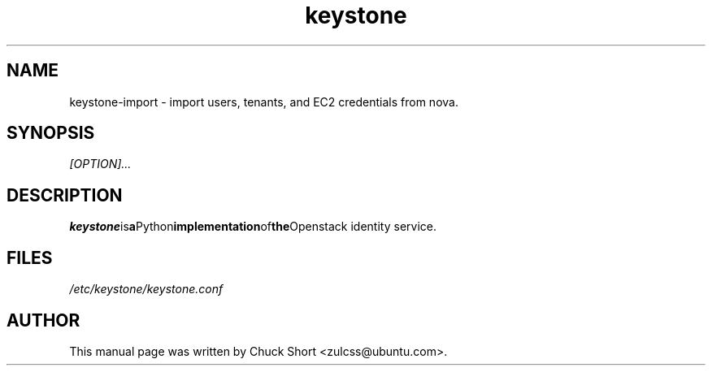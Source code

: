 .TH keystone 8
.SH NAME
keystone-import \- import users, tenants, and EC2 credentials from nova.
.SH SYNOPSIS
.I [OPTION]...
.SH DESCRIPTION
.BR keystone is a Python implementation of the Openstack
identity service.
.SH FILES
.IR /etc/keystone/keystone.conf
.SH AUTHOR
This manual page was written by Chuck Short <zulcss@ubuntu.com>.

